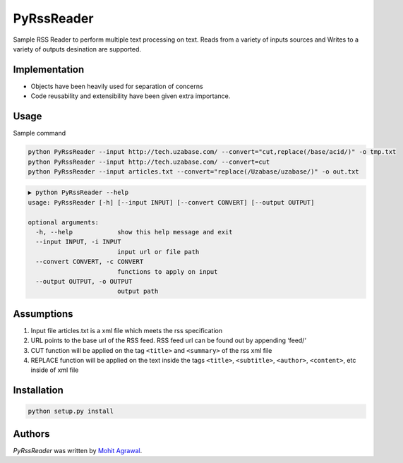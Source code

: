 PyRssReader
===========

.. image:: https://img.shields.io/pypi/v/PyRssReader.svg
    :target: https://pypi.python.org/pypi/PyRssReader
    :alt: Latest PyPI version

.. image:: https://travis-ci.org/kragniz/cookiecutter-pypackage-minimal.png
   :target: https://travis-ci.org/kragniz/cookiecutter-pypackage-minimal
   :alt: Latest Travis CI build status

Sample RSS Reader to perform multiple text processing on text.
Reads from a variety of inputs sources and Writes to a variety of outputs desination are supported. 

Implementation
--------------
* Objects have been heavily used for separation of concerns
* Code reusability and extensibility have been given extra importance. 

Usage
-----

Sample command

.. code-block::

  python PyRssReader --input http://tech.uzabase.com/ --convert="cut,replace(/base/acid/)" -o tmp.txt
  python PyRssReader --input http://tech.uzabase.com/ --convert=cut
  python PyRssReader --input articles.txt --convert="replace(/Uzabase/uzabase/)" -o out.txt
  
.. code-block::

    ▶ python PyRssReader --help
    usage: PyRssReader [-h] [--input INPUT] [--convert CONVERT] [--output OUTPUT]

    optional arguments:
      -h, --help            show this help message and exit
      --input INPUT, -i INPUT
                            input url or file path
      --convert CONVERT, -c CONVERT
                            functions to apply on input
      --output OUTPUT, -o OUTPUT
                            output path

Assumptions
----------
1. Input file articles.txt is a xml file which meets the rss specification
2. URL points to the base url of the RSS feed. RSS feed url can be found out by appending ‘feed/‘
3. CUT function will be applied on the tag ``<title>`` and ``<summary>`` of the rss xml file 
4. REPLACE function will be applied on the text inside the tags ``<title>``, ``<subtitle>``, ``<author>``, ``<content>``, etc  inside of xml file 
   
Installation
------------
.. code-block::

  python setup.py install


Authors
-------

`PyRssReader` was written by `Mohit Agrawal <mohitleoagrawal@gmail.com>`_.
